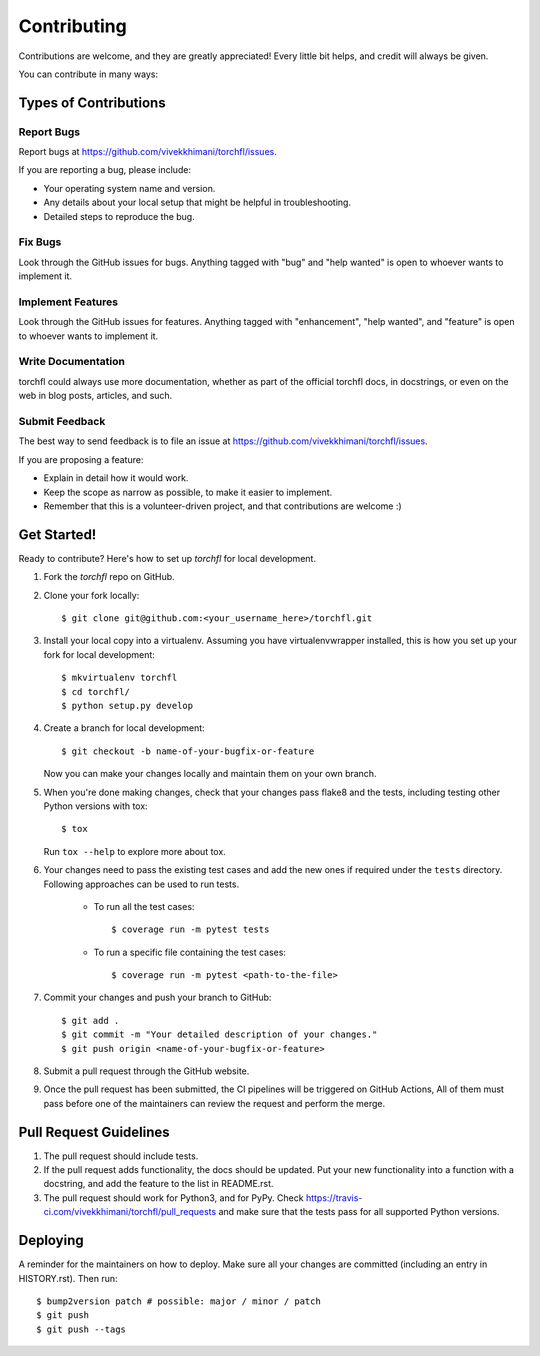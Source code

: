 .. highlight:: shell

============
Contributing
============

Contributions are welcome, and they are greatly appreciated! Every little bit
helps, and credit will always be given.

You can contribute in many ways:

Types of Contributions
----------------------

Report Bugs
~~~~~~~~~~~

Report bugs at https://github.com/vivekkhimani/torchfl/issues.

If you are reporting a bug, please include:

* Your operating system name and version.
* Any details about your local setup that might be helpful in troubleshooting.
* Detailed steps to reproduce the bug.

Fix Bugs
~~~~~~~~

Look through the GitHub issues for bugs. Anything tagged with "bug" and "help
wanted" is open to whoever wants to implement it.

Implement Features
~~~~~~~~~~~~~~~~~~

Look through the GitHub issues for features.
Anything tagged with "enhancement", "help wanted",
and "feature" is open to whoever wants to implement it.

Write Documentation
~~~~~~~~~~~~~~~~~~~

torchfl could always use more documentation, whether as part of the
official torchfl docs, in docstrings, or even on the web in blog posts,
articles, and such.

Submit Feedback
~~~~~~~~~~~~~~~

The best way to send feedback is to file an issue at https://github.com/vivekkhimani/torchfl/issues.

If you are proposing a feature:

* Explain in detail how it would work.
* Keep the scope as narrow as possible, to make it easier to implement.
* Remember that this is a volunteer-driven project, and that contributions
  are welcome :)

Get Started!
------------

Ready to contribute? Here's how to set up `torchfl` for local development.

1. Fork the `torchfl` repo on GitHub.
2. Clone your fork locally::

    $ git clone git@github.com:<your_username_here>/torchfl.git

3. Install your local copy into a virtualenv. Assuming you have virtualenvwrapper installed, this is how you set up your fork for local development::

    $ mkvirtualenv torchfl
    $ cd torchfl/
    $ python setup.py develop

4. Create a branch for local development::

    $ git checkout -b name-of-your-bugfix-or-feature

   Now you can make your changes locally and maintain them on your own branch.

5. When you're done making changes, check that your changes pass flake8 and the
   tests, including testing other Python versions with tox::

    $ tox

   Run ``tox --help`` to explore more about tox.

6. Your changes need to pass the existing test cases and
   add the new ones if required under the ``tests`` directory.
   Following approaches can be used to run tests.

       * To run all the test cases::

            $ coverage run -m pytest tests

       * To run a specific file containing the test cases::

            $ coverage run -m pytest <path-to-the-file>

7. Commit your changes and push your branch to GitHub::

    $ git add .
    $ git commit -m "Your detailed description of your changes."
    $ git push origin <name-of-your-bugfix-or-feature>

8. Submit a pull request through the GitHub website.
9. Once the pull request has been submitted,
   the CI pipelines will be triggered on GitHub Actions,
   All of them must pass before one of the maintainers
   can review the request and perform the merge.

Pull Request Guidelines
----------------------------

1. The pull request should include tests.

2. If the pull request adds functionality, the docs should be updated. Put
   your new functionality into a function with a docstring, and add the
   feature to the list in README.rst.

3. The pull request should work for Python3, and for PyPy. Check
   https://travis-ci.com/vivekkhimani/torchfl/pull_requests
   and make sure that the tests pass for all supported Python versions.


Deploying
---------

A reminder for the maintainers on how to deploy.
Make sure all your changes are committed (including an entry in HISTORY.rst).
Then run::

$ bump2version patch # possible: major / minor / patch
$ git push
$ git push --tags
